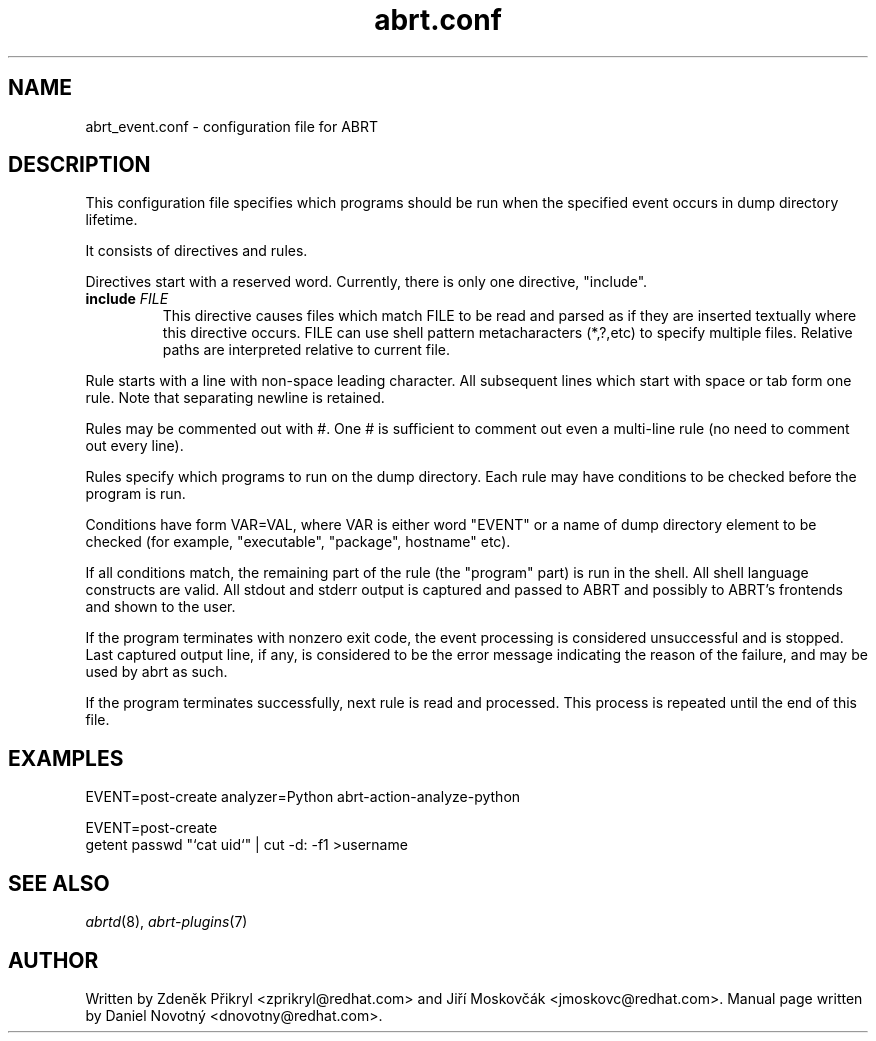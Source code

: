 .TH "abrt.conf" "5" "28 May 2009" ""
.SH NAME
abrt_event.conf \- configuration file for ABRT
.SH DESCRIPTION
.P
This configuration file specifies which programs should be run
when the specified event occurs in dump directory lifetime.
.P
It consists of directives and rules.
.P
Directives start with a reserved word. Currently, there is
only one directive, "include".
.TP
.B include \fIFILE\fP
This directive causes files which match FILE to be read
and parsed as if they are inserted textually where this directive
occurs.
FILE can use shell pattern metacharacters (*,?,etc) to specify
multiple files. Relative paths are interpreted relative to current
file.
.P
Rule starts with a line with non-space leading character.
All subsequent lines which start with space or tab form one rule.
Note that separating newline is retained.
.P
Rules may be commented out with #. One # is sufficient to comment out
even a multi-line rule (no need to comment out every line).
.P
Rules specify which programs to run on the dump directory.
Each rule may have conditions to be checked before the program is run.
.P
Conditions have form VAR=VAL, where VAR is either word "EVENT"
or a name of dump directory element to be checked (for example,
"executable", "package", hostname" etc).
.P
If all conditions match, the remaining part of the rule
(the "program" part) is run in the shell.
All shell language constructs are valid.
All stdout and stderr output is captured and passed to ABRT
and possibly to ABRT's frontends and shown to the user.
.P
If the program terminates with nonzero exit code,
the event processing is considered unsuccessful and is stopped.
Last captured output line, if any, is considered to be
the error message indicating the reason of the failure,
and may be used by abrt as such.
.P
If the program terminates successfully, next rule is read
and processed. This process is repeated until the end of this file.
.SH EXAMPLES
.P
EVENT=post-create analyzer=Python   abrt-action-analyze-python
.P
EVENT=post-create
        getent passwd "`cat uid`" | cut -d: -f1 >username
.SH "SEE ALSO"
.IR abrtd (8),
.IR abrt-plugins (7)
.SH AUTHOR
Written by Zdeněk Přikryl <zprikryl@redhat.com> and
Jiří Moskovčák <jmoskovc@redhat.com>. Manual page written by Daniel
Novotný <dnovotny@redhat.com>.
